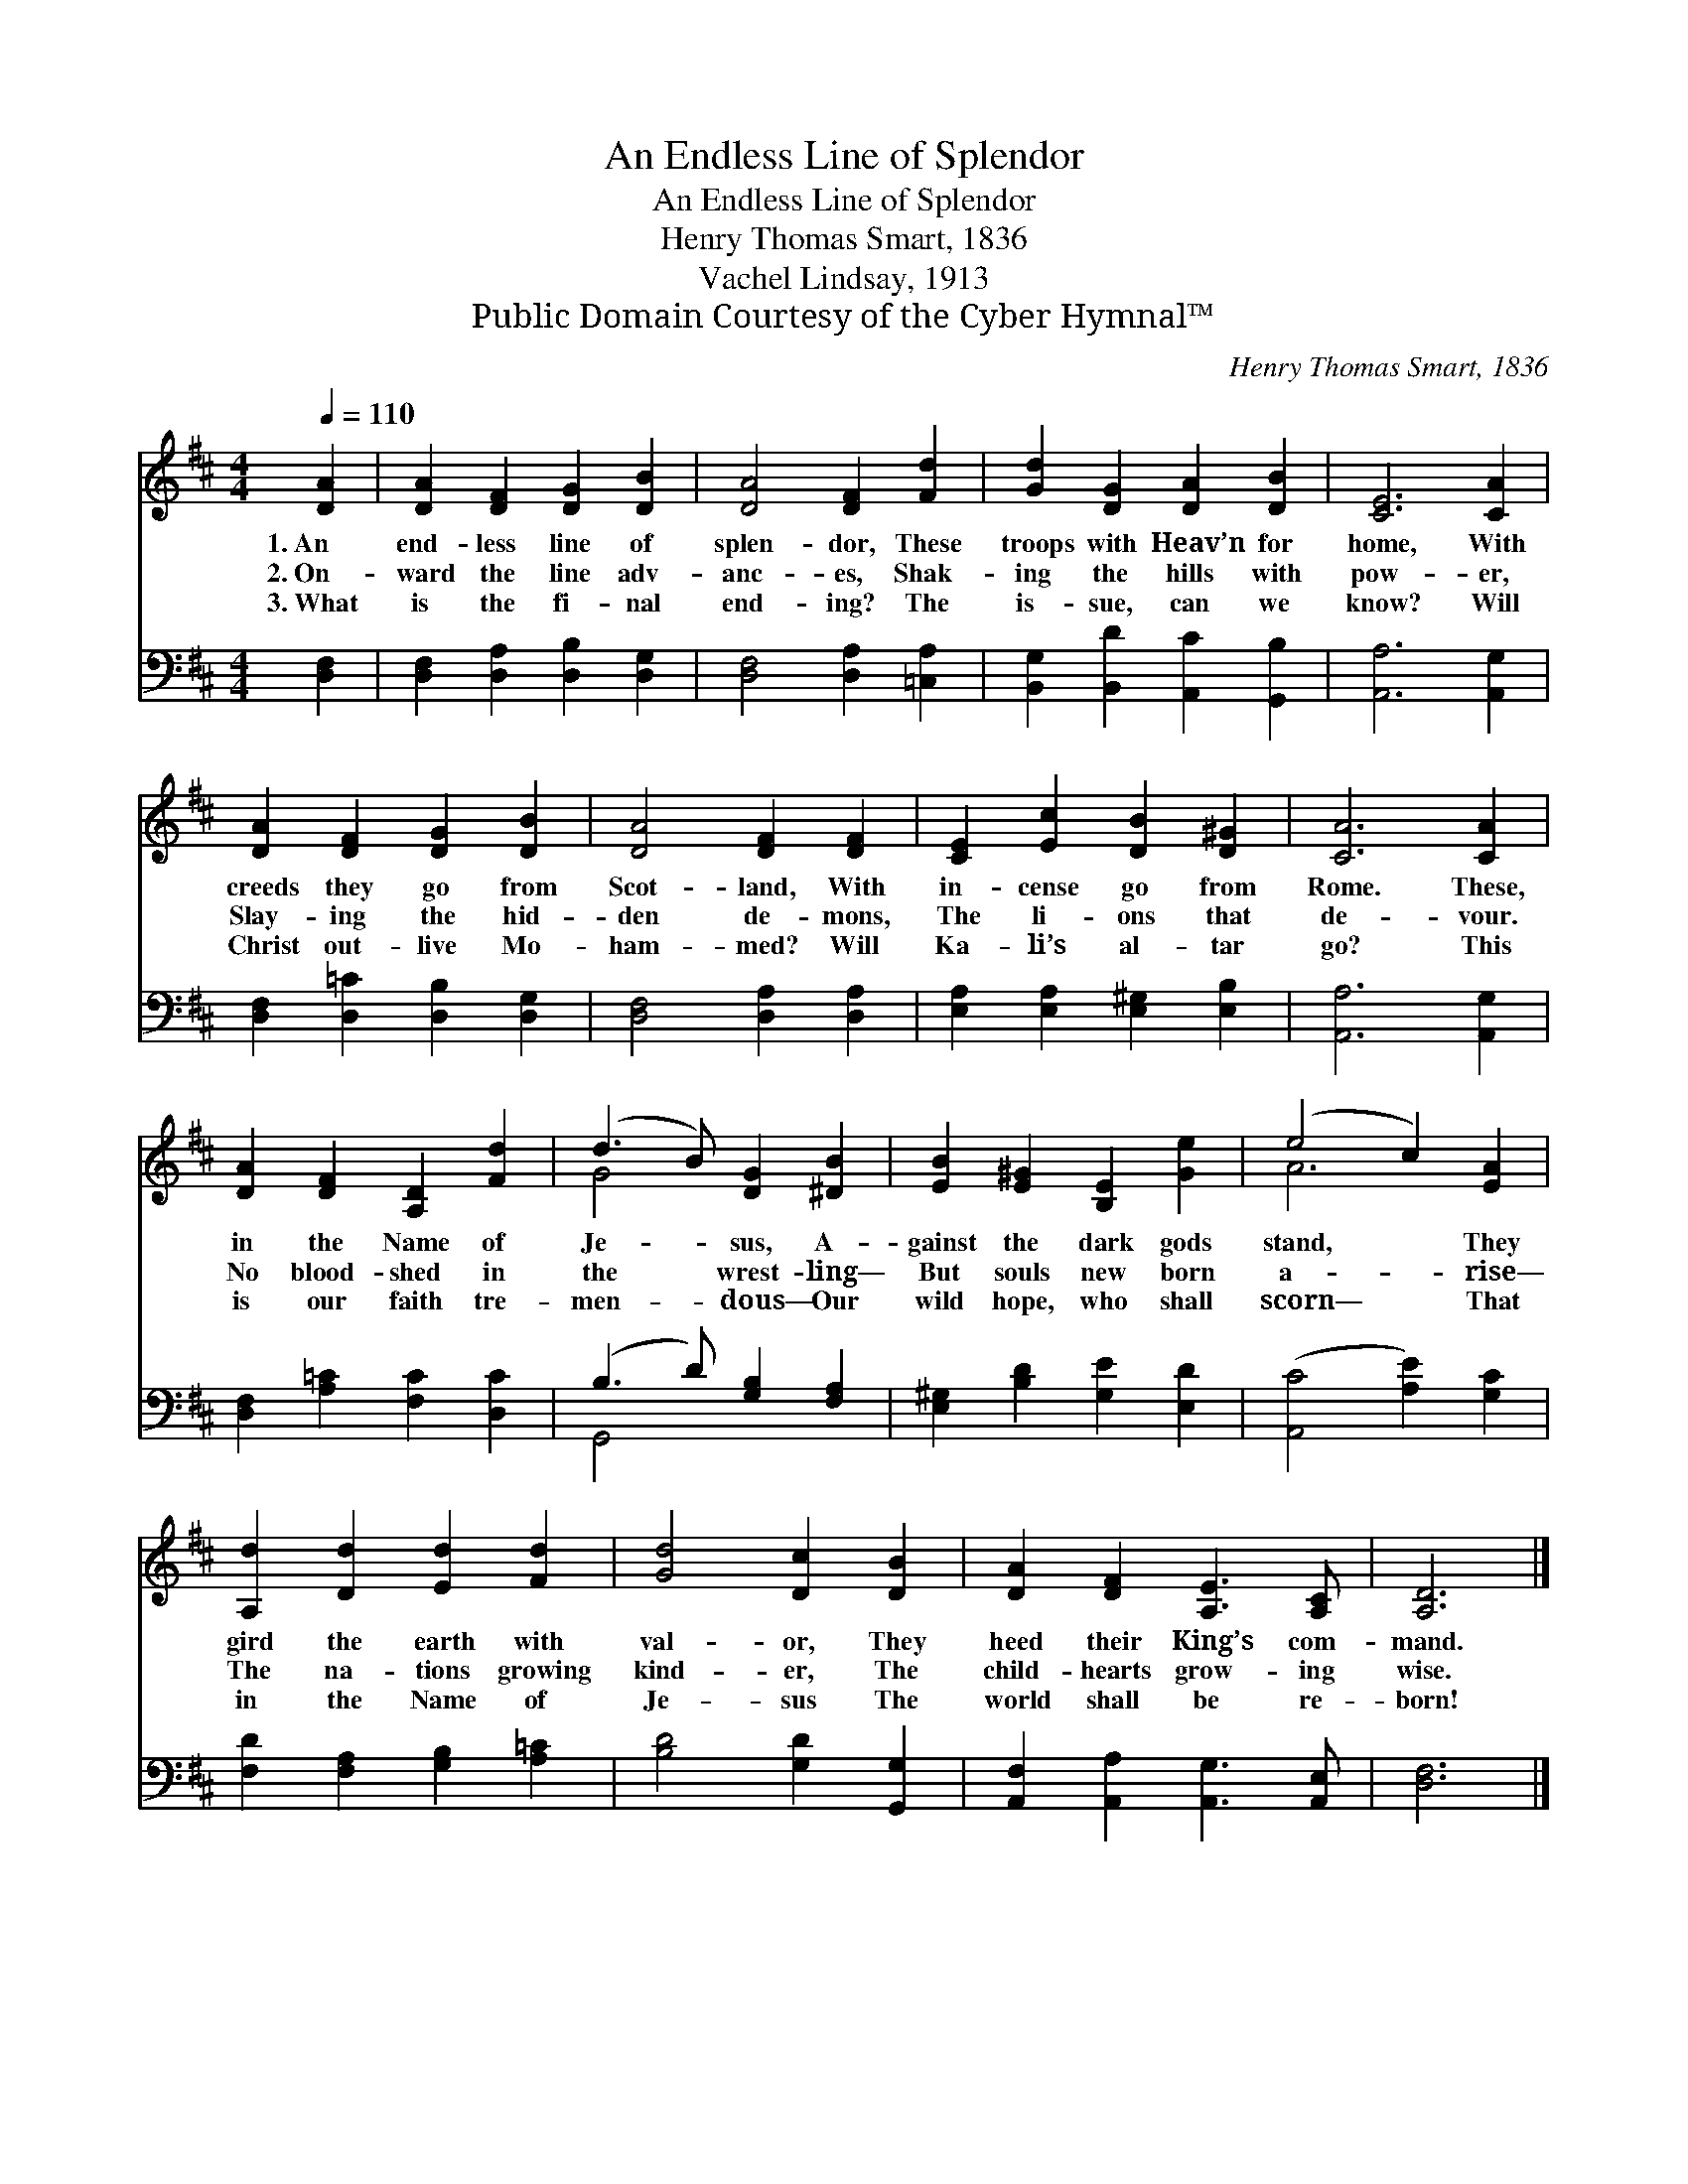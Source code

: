 X:1
T:An Endless Line of Splendor
T:An Endless Line of Splendor
T:Henry Thomas Smart, 1836
T:Vachel Lindsay, 1913
T:Public Domain Courtesy of the Cyber Hymnal™
C:Henry Thomas Smart, 1836
Z:Public Domain
Z:Courtesy of the Cyber Hymnal™
%%score ( 1 2 ) ( 3 4 )
L:1/8
Q:1/4=110
M:4/4
K:D
V:1 treble 
V:2 treble 
V:3 bass 
V:4 bass 
V:1
 [DA]2 | [DA]2 [DF]2 [DG]2 [DB]2 | [DA]4 [DF]2 [Fd]2 | [Gd]2 [DG]2 [DA]2 [DB]2 | [CE]6 [CA]2 | %5
w: 1.~An|end- less line of|splen- dor, These|troops with Heav’n for|home, With|
w: 2.~On-|ward the line adv-|anc- es, Shak-|ing the hills with|pow- er,|
w: 3.~What|is the fi- nal|end- ing? The|is- sue, can we|know? Will|
 [DA]2 [DF]2 [DG]2 [DB]2 | [DA]4 [DF]2 [DF]2 | [CE]2 [Ec]2 [DB]2 [D^G]2 | [CA]6 [CA]2 | %9
w: creeds they go from|Scot- land, With|in- cense go from|Rome. These,|
w: Slay- ing the hid-|den de- mons,|The li- ons that|de- vour.|
w: Christ out- live Mo-|ham- med? Will|Ka- li’s al- tar|go? This|
 [DA]2 [DF]2 [A,D]2 [Fd]2 | (d3 B) [DG]2 [^DB]2 | [EB]2 [E^G]2 [B,E]2 [Ge]2 | (e4 c2) [EA]2 | %13
w: in the Name of|Je- * sus, A-|gainst the dark gods|stand, * They|
w: No blood- shed in|the * wrest- ling—|But souls new born|a- * rise—|
w: is our faith tre-|men- * dous— Our|wild hope, who shall|scorn— * That|
 [A,d]2 [Dd]2 [Ed]2 [Fd]2 | [Gd]4 [Dc]2 [DB]2 | [DA]2 [DF]2 [A,E]3 [A,C] | [A,D]6 |] %17
w: gird the earth with|val- or, They|heed their King’s com-|mand.|
w: The na- tions growing|kind- er, The|child- hearts grow- ing|wise.|
w: in the Name of|Je- sus The|world shall be re-|born!|
V:2
 x2 | x8 | x8 | x8 | x8 | x8 | x8 | x8 | x8 | x8 | G4 x4 | x8 | A6 x2 | x8 | x8 | x8 | x6 |] %17
V:3
 [D,F,]2 | [D,F,]2 [D,A,]2 [D,B,]2 [D,G,]2 | [D,F,]4 [D,A,]2 [=C,A,]2 | %3
 [B,,G,]2 [B,,D]2 [A,,C]2 [G,,B,]2 | [A,,A,]6 [A,,G,]2 | [D,F,]2 [D,=C]2 [D,B,]2 [D,G,]2 | %6
 [D,F,]4 [D,A,]2 [D,A,]2 | [E,A,]2 [E,A,]2 [E,^G,]2 [E,B,]2 | [A,,A,]6 [A,,G,]2 | %9
 [D,F,]2 [A,=C]2 [F,C]2 [D,C]2 | (B,3 D) [G,B,]2 [F,A,]2 | [E,^G,]2 [B,D]2 [G,E]2 [E,D]2 | %12
 ([A,,C]4 [A,E]2) [G,C]2 | [F,D]2 [F,A,]2 [G,B,]2 [A,=C]2 | [B,D]4 [G,D]2 [G,,G,]2 | %15
 [A,,F,]2 [A,,A,]2 [A,,G,]3 [A,,E,] | [D,F,]6 |] %17
V:4
 x2 | x8 | x8 | x8 | x8 | x8 | x8 | x8 | x8 | x8 | G,,4 x4 | x8 | x8 | x8 | x8 | x8 | x6 |] %17

